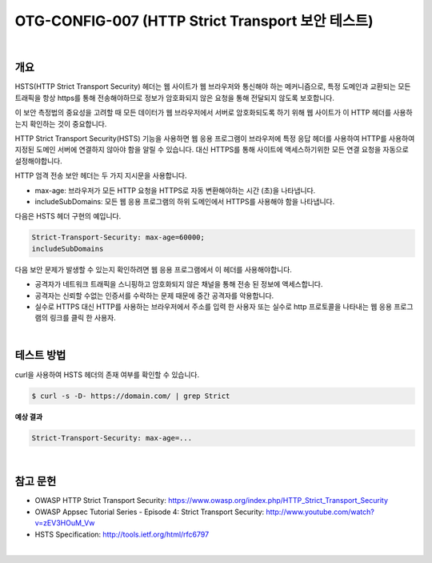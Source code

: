 ============================================================================================
OTG-CONFIG-007 (HTTP Strict Transport 보안 테스트)
============================================================================================

|

개요
============================================================================================

HSTS(HTTP Strict Transport Security) 헤더는 웹 사이트가 웹 브라우저와 통신해야 하는 메커니즘으로, 특정 도메인과 교환되는 모든 트래픽을 항상 https를 통해 전송해야하므로 정보가 암호화되지 않은 요청을 통해 전달되지 않도록 보호합니다.

이 보안 측정법의 중요성을 고려할 때 모든 데이터가 웹 브라우저에서 서버로 암호화되도록 하기 위해 웹 사이트가 이 HTTP 헤더를 사용하는지 확인하는 것이 중요합니다.

HTTP Strict Transport Security(HSTS) 기능을 사용하면 웹 응용 프로그램이 브라우저에 특정 응답 헤더를 사용하여 HTTP를 사용하여 지정된 도메인 서버에 연결하지 않아야 함을 알릴 수 있습니다. 
대신 HTTPS를 통해 사이트에 액세스하기위한 모든 연결 요청을 자동으로 설정해야합니다.

HTTP 엄격 전송 보안 헤더는 두 가지 지시문을 사용합니다.

- max-age: 브라우저가 모든 HTTP 요청을 HTTPS로 자동 변환해야하는 시간 (초)을 나타냅니다.
- includeSubDomains: 모든 웹 응용 프로그램의 하위 도메인에서 HTTPS를 사용해야 함을 나타냅니다.

다음은 HSTS 헤더 구현의 예입니다.

.. code-block:: console

    Strict-Transport-Security: max-age=60000;
    includeSubDomains

다음 보안 문제가 발생할 수 있는지 확인하려면 웹 응용 프로그램에서 이 헤더를 사용해야합니다.

- 공격자가 네트워크 트래픽을 스니핑하고 암호화되지 않은 채널을 통해 전송 된 정보에 액세스합니다.
- 공격자는 신뢰할 수없는 인증서를 수락하는 문제 때문에 중간 공격자를 악용합니다.
- 실수로 HTTPS 대신 HTTP를 사용하는 브라우저에서 주소를 입력 한 사용자 또는 실수로 http 프로토콜을 나타내는 웹 응용 프로그램의 링크를 클릭 한 사용자.

|

테스트 방법
============================================================================================

curl을 사용하여 HSTS 헤더의 존재 여부를 확인할 수 있습니다.

.. code-block:: console

    $ curl -s -D- https://domain.com/ | grep Strict

**예상 결과**

.. code-block:: console

    Strict-Transport-Security: max-age=...

|

참고 문헌
============================================================================================

- OWASP HTTP Strict Transport Security: https://www.owasp.org/index.php/HTTP_Strict_Transport_Security
- OWASP Appsec Tutorial Series - Episode 4: Strict Transport Security: http://www.youtube.com/watch?v=zEV3HOuM_Vw
- HSTS Specification: http://tools.ietf.org/html/rfc6797

|